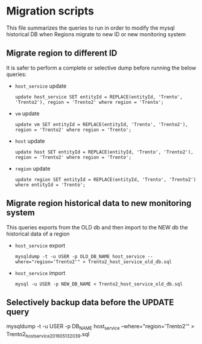 * Migration scripts
  This file summarizes the queries to run in order to modify the mysql historical DB when Regions migrate to new ID or new monitoring system
** Migrate region to different ID
   It is safer to perform a complete or selective dump before running the below queries:
   - =host_service= update
     #+BEGIN_EXAMPLE
     update host_service SET entityId = REPLACE(entityId, 'Trento', 'Trento2'), region = 'Trento2' where region = 'Trento';
     #+END_EXAMPLE
   - =vm= update
     #+BEGIN_EXAMPLE
     update vm SET entityId = REPLACE(entityId, 'Trento', 'Trento2'), region = 'Trento2' where region = 'Trento';
     #+END_EXAMPLE
   - =host= update
     #+BEGIN_EXAMPLE
     update host SET entityId = REPLACE(entityId, 'Trento', 'Trento2'), region = 'Trento2' where region = 'Trento';
     #+END_EXAMPLE
   - =region= update
     #+BEGIN_EXAMPLE
     update region SET entityId = REPLACE(entityId, 'Trento', 'Trento2')  where entityId = 'Trento';
     #+END_EXAMPLE
** Migrate region historical data to new monitoring system
   This queries exports from the OLD db and then import to the NEW db the historical data of a region
   - =host_service= export
     #+BEGIN_EXAMPLE
     mysqldump -t -u USER -p OLD_DB_NAME host_service --where="region='Trento2'" > Trento2_host_service_old_db.sql
     #+END_EXAMPLE
   - =host_service= import
     #+BEGIN_EXAMPLE
     mysql -u USER -p NEW_DB_NAME < Trento2_host_service_old_db.sql 
     #+END_EXAMPLE
** Selectively backup data before the UPDATE query
   #+BEGIN_EXAMPLE mysql
   mysqldump -t -u USER -p DB_NAME host_service --where="region='Trento2'" > Trento2_host_service_201605132039.sql
   #+END_EXAMPLE
